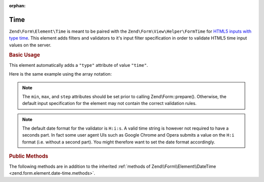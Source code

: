 :orphan:

.. _zend.form.element.time:

Time
^^^^

``Zend\Form\Element\Time`` is meant to be paired with the ``Zend\Form\View\Helper\FormTime`` for `HTML5 inputs with type
time`_. This element adds filters and validators to it's input filter specification in order to validate HTML5 time
input values on the server.

.. _zend.form.element.time.usage:

.. rubric:: Basic Usage

This element automatically adds a ``"type"`` attribute of value ``"time"``.

.. code-block:: php
   :linenos:

   use Zend\Form\Element;
   use Zend\Form\Form;

   $time = new Element\Time('time');
   $time
       ->setLabel('Time')
       ->setAttributes(array(
           'min'  => '00:00:00',
           'max'  => '23:59:59',
           'step' => '60', // seconds; default step interval is 60 seconds
       ))
       ->setOptions(array(
           'format' => 'H:i:s'
       ));

   $form = new Form('my-form');
   $form->add($time);

Here is the same example using the array notation:

.. code-block:: php
   :linenos:

    use Zend\Form\Form;

    $form = new Form('my-form');
    $form->add(array(
    	'type' => 'Zend\Form\Element\Time',
    	'name' => 'time',
    	'options'=> array(
    		'label'  => 'Time',
    		'format' => 'H:i:s'
    	),
    	'attributes' => array(
    		'min' => '00:00:00',
    		'max' => '23:59:59',
    		'step' => '60', // seconds; default step interval is 60 seconds
    	)
    ));

.. note::

   The ``min``, ``max``, and ``step`` attributes should be set prior to calling Zend\\Form::prepare().
   Otherwise, the default input specification for the element may not contain the correct validation rules.

.. note::

   The default date format for the validator is ``H:i:s``. A valid time string is however not required to have a
   seconds part. In fact some user agent UIs such as Google Chrome and Opera submits a value on the ``H:i`` format (i.e.
   without a second part). You might therefore want to set the date format accordingly.

.. _zend.form.element.time.methods:

.. rubric:: Public Methods

The following methods are in addition to the inherited :ref:`methods of Zend\\Form\\Element\\DateTime
<zend.form.element.date-time.methods>`.

.. function:: getInputSpecification()
   :noindex:

   Returns a input filter specification, which includes ``Zend\Filter\StringTrim`` and will add the appropriate
   validators based on the values from the ``min``, ``max``, and ``step`` attributes and ``format`` option. See
   :ref:`getInputSpecification in Zend\\Form\\Element\\DateTime
   <zend.form.element.date-time.methods.get-input-specification>` for more information.

   One difference from ``Zend\Form\Element\DateTime`` is that the ``Zend\Validator\DateStep`` validator will expect
   the ``step`` attribute to use an interval of seconds (default is 60 seconds).

   :rtype: array



.. _`HTML5 inputs with type time`: http://www.whatwg.org/specs/web-apps/current-work/multipage/states-of-the-type-attribute.html#time-state-(type=time)
